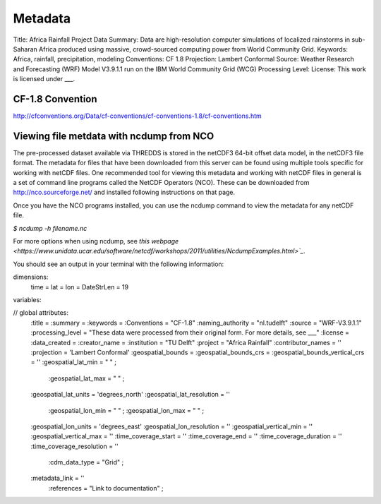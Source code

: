 Metadata
========

Title: Africa Rainfall Project Data
Summary: Data are high-resolution computer simulations of localized rainstorms in sub-Saharan Africa produced using massive, crowd-sourced computing power from World Community Grid.
Keywords: Africa, rainfall, precipitation, modeling
Conventions: CF 1.8
Projection: Lambert Conformal
Source: Weather Research and Forecasting (WRF) Model V3.9.1.1 run on the IBM World Community Grid (WCG)
Processing Level:
License: This work is licensed under ___.

CF-1.8 Convention
^^^^^^^^^^^^^^^^^
http://cfconventions.org/Data/cf-conventions/cf-conventions-1.8/cf-conventions.htm

Viewing file metdata with ncdump from NCO
^^^^^^^^^^^^^^^^^^^^^^^^^^^^^^^^^^^^^^^^^
The pre-processed dataset available via THREDDS is stored in the netCDF3 64-bit offset data model, in the netCDF3 file format. The metadata for files that have been downloaded from this server can be found using multiple tools specific for working with netCDF files. One recommended tool for viewing this metadata and working with netCDF files in general is a set of command line programs called the NetCDF Operators (NCO). These can be downloaded from http://nco.sourceforge.net/ and installed following instructions on that page.

Once you have the NCO programs installed, you can use the ncdump command to view the metadata for any netCDF file.

`$ ncdump -h filename.nc`

For more options when using ncdump, see `this webpage <https://www.unidata.ucar.edu/software/netcdf/workshops/2011/utilities/NcdumpExamples.html>`_`.

You should see an output in your terminal with the following information:

dimensions:
   time =
   lat =
   lon =
   DateStrLen = 19

variables:

// global attributes:
   :title =
   :summary =
   :keywords =
   :Conventions = "CF-1.8"
   :naming_authority = "nl.tudelft"
   :source = "WRF-V3.9.1.1"
   :processing_level = "These data were processed from their original form. For more details, see ___"
   :license =
   :data_created =
   :creator_name =
   :institution = "TU Delft"
   :project = "Africa Rainfall"
   :contributor_names = ''
   :projection = 'Lambert Conformal'
   :geospatial_bounds =
   :geospatial_bounds_crs =
   :geospatial_bounds_vertical_crs = ''
   :geospatial_lat_min = " " ;
	 :geospatial_lat_max = " " ;
   :geospatial_lat_units = 'degrees_north'
   :geospatial_lat_resolution = ''
	 :geospatial_lon_min = " " ;
	 :geospatial_lon_max = " " ;
   :geospatial_lon_units = 'degrees_east'
   :geospatial_lon_resolution = ''
   :geospatial_vertical_min = ''
   :geospatial_vertical_max = ''
   :time_coverage_start = ''
   :time_coverage_end = ''
   :time_coverage_duration = ''
   :time_coverage_resolution = ''
	 :cdm_data_type = "Grid" ;
   :metadata_link = ''
	 :references = "Link to documentation" ;

